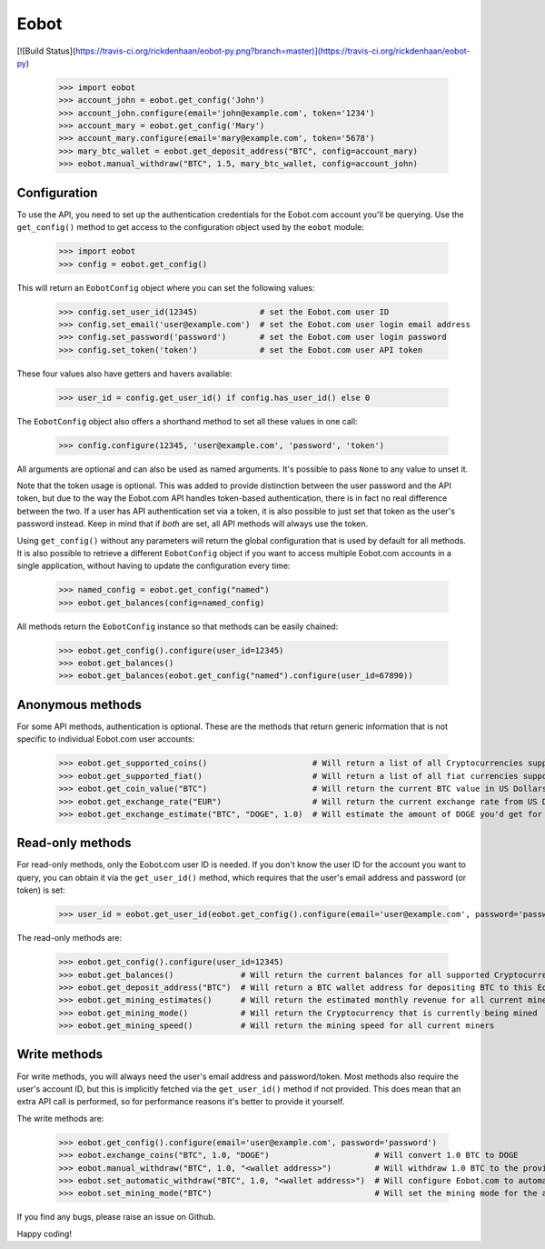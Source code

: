 Eobot
=====

[![Build Status](https://travis-ci.org/rickdenhaan/eobot-py.png?branch=master)](https://travis-ci.org/rickdenhaan/eobot-py)

    >>> import eobot
    >>> account_john = eobot.get_config('John')
    >>> account_john.configure(email='john@example.com', token='1234')
    >>> account_mary = eobot.get_config('Mary')
    >>> account_mary.configure(email='mary@example.com', token='5678')
    >>> mary_btc_wallet = eobot.get_deposit_address("BTC", config=account_mary)
    >>> eobot.manual_withdraw("BTC", 1.5, mary_btc_wallet, config=account_john)

Configuration
-------------

To use the API, you need to set up the authentication credentials for the Eobot.com account you'll be querying. Use the
``get_config()`` method to get access to the configuration object used by the ``eobot`` module:

    >>> import eobot
    >>> config = eobot.get_config()

This will return an ``EobotConfig`` object where you can set the following values:

    >>> config.set_user_id(12345)             # set the Eobot.com user ID
    >>> config.set_email('user@example.com')  # set the Eobot.com user login email address
    >>> config.set_password('password')       # set the Eobot.com user login password
    >>> config.set_token('token')             # set the Eobot.com user API token

These four values also have getters and havers available:

    >>> user_id = config.get_user_id() if config.has_user_id() else 0

The ``EobotConfig`` object also offers a shorthand method to set all these values in one call:

    >>> config.configure(12345, 'user@example.com', 'password', 'token')

All arguments are optional and can also be used as named arguments. It's possible to pass ``None`` to any value to
unset it.

Note that the token usage is optional. This was added to provide distinction between the user password and the API
token, but due to the way the Eobot.com API handles token-based authentication, there is in fact no real difference
between the two. If a user has API authentication set via a token, it is also possible to just set that token as the
user's password instead. Keep in mind that if *both* are set, all API methods will always use the token.

Using ``get_config()`` without any parameters will return the global configuration that is used by default for all
methods. It is also possible to retrieve a different ``EobotConfig`` object if you want to access multiple Eobot.com
accounts in a single application, without having to update the configuration every time:

    >>> named_config = eobot.get_config("named")
    >>> eobot.get_balances(config=named_config)

All methods return the ``EobotConfig`` instance so that methods can be easily chained:

    >>> eobot.get_config().configure(user_id=12345)
    >>> eobot.get_balances()
    >>> eobot.get_balances(eobot.get_config("named").configure(user_id=67890))

Anonymous methods
-----------------

For some API methods, authentication is optional. These are the methods that return generic information that is not
specific to individual Eobot.com user accounts:

    >>> eobot.get_supported_coins()                      # Will return a list of all Cryptocurrencies supported by Eobot.com
    >>> eobot.get_supported_fiat()                       # Will return a list of all fiat currencies supported by Eobot.com
    >>> eobot.get_coin_value("BTC")                      # Will return the current BTC value in US Dollars
    >>> eobot.get_exchange_rate("EUR")                   # Will return the current exchange rate from US Dollars to Euros
    >>> eobot.get_exchange_estimate("BTC", "DOGE", 1.0)  # Will estimate the amount of DOGE you'd get for 1.0 BTC

Read-only methods
-----------------

For read-only methods, only the Eobot.com user ID is needed. If you don't know the user ID for the account you want to
query, you can obtain it via the ``get_user_id()`` method, which requires that the user's email address and password
(or token) is set:

    >>> user_id = eobot.get_user_id(eobot.get_config().configure(email='user@example.com', password='password'))

The read-only methods are:

    >>> eobot.get_config().configure(user_id=12345)
    >>> eobot.get_balances()              # Will return the current balances for all supported Cryptocurrencies
    >>> eobot.get_deposit_address("BTC")  # Will return a BTC wallet address for depositing BTC to this Eobot account
    >>> eobot.get_mining_estimates()      # Will return the estimated monthly revenue for all current miners
    >>> eobot.get_mining_mode()           # Will return the Cryptocurrency that is currently being mined
    >>> eobot.get_mining_speed()          # Will return the mining speed for all current miners

Write methods
-------------

For write methods, you will always need the user's email address and password/token. Most methods also require the
user's account ID, but this is implicitly fetched via the ``get_user_id()`` method if not provided. This does mean that
an extra API call is performed, so for performance reasons it's better to provide it yourself.

The write methods are:

    >>> eobot.get_config().configure(email='user@example.com', password='password')
    >>> eobot.exchange_coins("BTC", 1.0, "DOGE")                      # Will convert 1.0 BTC to DOGE
    >>> eobot.manual_withdraw("BTC", 1.0, "<wallet address>")         # Will withdraw 1.0 BTC to the provided wallet
    >>> eobot.set_automatic_withdraw("BTC", 1.0, "<wallet address>")  # Will configure Eobot.com to automatically withdraw BTC to the provided wallet if the balance exceeds 1.0 BTC
    >>> eobot.set_mining_mode("BTC")                                  # Will set the mining mode for the account to BTC

If you find any bugs, please raise an issue on Github.

Happy coding!